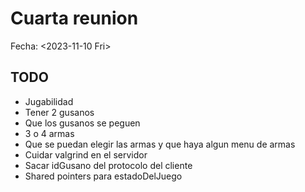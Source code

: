 * Cuarta reunion
Fecha: <2023-11-10 Fri>

** TODO
- Jugabilidad
- Tener 2 gusanos
- Que los gusanos se peguen
- 3 o 4 armas
- Que se puedan elegir las armas y que haya algun menu de armas
- Cuidar valgrind en el servidor
- Sacar idGusano del protocolo del cliente
- Shared pointers para estadoDelJuego
